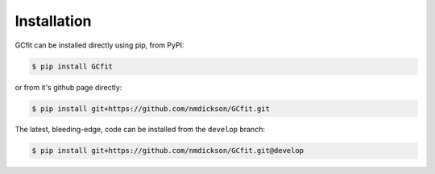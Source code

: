 ============
Installation
============

GCfit can be installed directly using pip, from PyPI:

.. code-block:: console

   $ pip install GCfit

or from it's github page directly:

.. code-block:: console

   $ pip install git+https://github.com/nmdickson/GCfit.git


The latest, bleeding-edge, code can be installed from the ``develop`` branch:

.. code-block:: console

   $ pip install git+https://github.com/nmdickson/GCfit.git@develop

